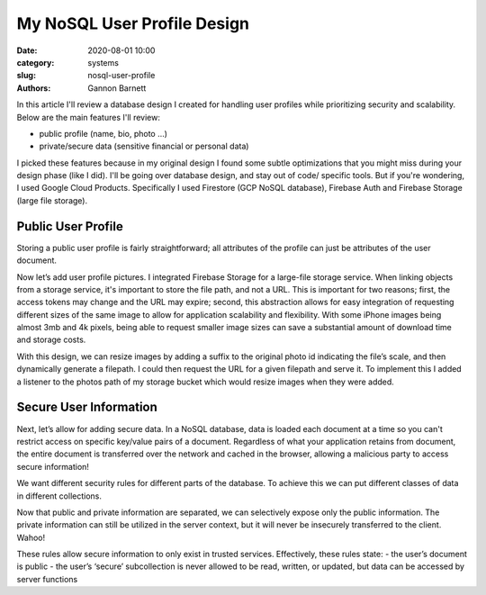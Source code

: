 My NoSQL User Profile Design
############################

:date: 2020-08-01 10:00
:category: systems
:slug: nosql-user-profile
:authors: Gannon Barnett

In this article I'll review a database design I created for handling user profiles while
prioritizing security and scalability.
Below are the main features I'll review:

- public profile (name, bio, photo …)
- private/secure data (sensitive financial or personal data)


I picked these features because in my original design I found some subtle optimizations
that you might miss during your design phase (like I did). I'll be going over database design,
and stay out of code/ specific tools. But if you're wondering, I used Google Cloud Products.
Specifically I used Firestore (GCP NoSQL database), Firebase Auth and Firebase Storage (large file storage).

Public User Profile
-------------------
Storing a public user profile is fairly straightforward; all attributes of the profile can just be attributes of the user document.



.. image:: {filename}images/messaging_1.png
   :align: center
   :width: 894
   :height: 249



Now let’s add user profile pictures. I integrated Firebase Storage for a large-file storage service. When linking objects from a storage service, it's important to store the file path, and not a URL. This is important for two reasons; first, the access tokens may change and the URL may expire; second, this abstraction allows for easy integration of requesting different sizes of the same image to allow for application scalability and flexibility. With some iPhone images being almost 3mb and 4k pixels, being able to request smaller image sizes can save a substantial amount of download time and storage costs.



.. image:: {filename}images/messaging_2.png
   :width: 200
   :height: 286
   :align: center


With this design, we can resize images by adding a suffix to the original photo id
indicating the file’s scale, and then dynamically generate a filepath.
I could then request the URL for a given filepath and serve it. To implement this
I added a listener to the photos path of my storage bucket which would resize images
when they were added.

Secure User Information
-----------------------
Next, let’s allow for adding secure data. In a NoSQL database, data is loaded each document
at a time so you can't restrict access on specific key/value pairs of a document. Regardless
of what your application retains from document, the entire document is transferred over the network
and cached in the browser, allowing a malicious party to access secure information!


We want different security rules for different parts of the database. To achieve
this we can put different classes of data in different collections.

.. image:: {filename}images/messaging_3.png
   :width: 896
   :height: 494
   :align: center


Now that public and private information are separated, we can selectively expose
only the public information. The private information can still be utilized in the server
context, but it will never be insecurely transferred to the client. Wahoo!

.. image:: {filename}images/messaging_4.png
   :width: 580
   :height: 198
   :align: center


These rules allow secure information to only exist in trusted services. Effectively,
these rules state:
- the user’s document is public
- the user’s ‘secure’ subcollection is never allowed to be read, written, or updated, but data can be accessed by server functions

